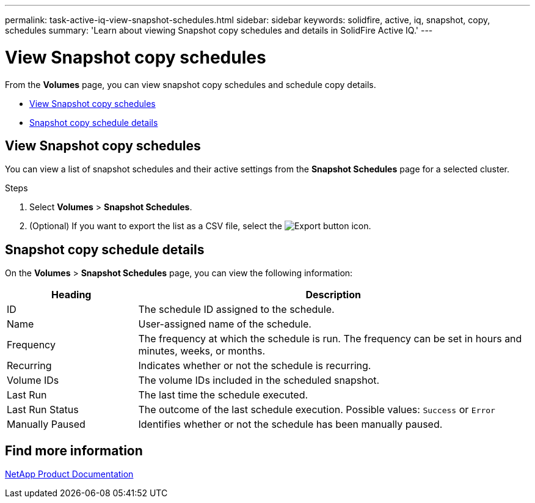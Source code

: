 ---
permalink: task-active-iq-view-snapshot-schedules.html
sidebar: sidebar
keywords: solidfire, active, iq, snapshot, copy, schedules
summary: 'Learn about viewing Snapshot copy schedules and details in SolidFire Active IQ.'
---

= View Snapshot copy schedules
:icons: font
:imagesdir: ../media/

[.lead]
From the *Volumes* page, you can view snapshot copy schedules and schedule copy details.

* <<View Snapshot copy schedules>>
* <<Snapshot copy schedule details>>

== View Snapshot copy schedules
You can view a list of snapshot schedules and their active settings from the *Snapshot Schedules* page for a selected cluster.

.Steps
. Select *Volumes* > *Snapshot Schedules*.
. (Optional) If you want to export the list as a CSV file, select the image:export_button.PNG[Export button] icon.

== Snapshot copy schedule details
On the *Volumes* > *Snapshot Schedules* page, you can view the following information:

[cols=2*,options="header",cols="25,75"]
|===
|Heading |Description
|ID	|The schedule ID assigned to the schedule.
|Name	|User-assigned name of the schedule.
|Frequency |The frequency at which the schedule is run. The frequency can be set in hours and minutes, weeks, or months.
|Recurring |Indicates whether or not the schedule is recurring.
|Volume IDs	|The volume IDs included in the scheduled snapshot.
|Last Run	|The last time the schedule executed.
|Last Run Status |The outcome of the last schedule execution.
Possible values: `Success` or `Error`
|Manually Paused |Identifies whether or not the schedule has been manually paused.
|===

== Find more information
https://www.netapp.com/support-and-training/documentation/[NetApp Product Documentation^]
